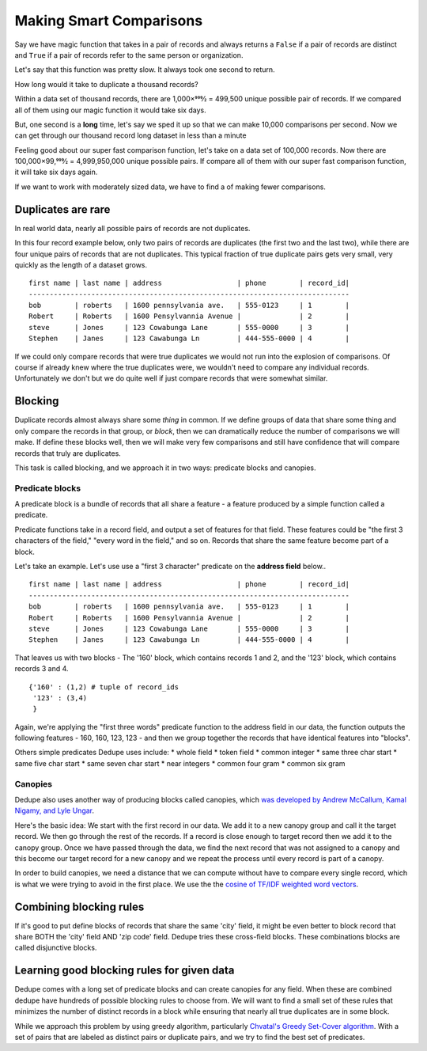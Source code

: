 ========================
Making Smart Comparisons
========================

Say we have magic function that takes in a pair of records and always
returns a ``False`` if a pair of records are distinct and ``True`` if a
pair of records refer to the same person or organization.

Let's say that this function was pretty slow. It always took one second
to return.

How long would it take to duplicate a thousand records?

Within a data set of thousand records, there are 1,000×999⁄2 = 499,500
unique possible pair of records. If we compared all of them using our
magic function it would take six days.

But, one second is a **long** time, let's say we sped it up so that we
can make 10,000 comparisons per second. Now we can get through our
thousand record long dataset in less than a minute

Feeling good about our super fast comparison function, let's take on a
data set of 100,000 records. Now there are 100,000×99,999⁄2 =
4,999,950,000 unique possible pairs. If compare all of them with our
super fast comparison function, it will take six days again.

If we want to work with moderately sized data, we have to find a of
making fewer comparisons.

Duplicates are rare
-------------------

In real world data, nearly all possible pairs of records are not
duplicates.

In this four record example below, only two pairs of records are
duplicates (the first two and the last two), while there are four unique
pairs of records that are not duplicates. This typical fraction of true
duplicate pairs gets very small, very quickly as the length of a dataset
grows.

::

    first name | last name | address                  | phone        | record_id|
    -----------------------------------------------------------------------------
    bob        | roberts   | 1600 pennsylvania ave.   | 555-0123     | 1        |
    Robert     | Roberts   | 1600 Pensylvannia Avenue |              | 2        |
    steve      | Jones     | 123 Cowabunga Lane       | 555-0000     | 3        |
    Stephen    | Janes     | 123 Cawabunga Ln         | 444-555-0000 | 4        |

If we could only compare records that were true duplicates we would not
run into the explosion of comparisons. Of course if already knew where
the true duplicates were, we wouldn't need to compare any individual
records. Unfortunately we don't but we do quite well if just compare
records that were somewhat similar.

Blocking
--------

Duplicate records almost always share some *thing* in common. If we
define groups of data that share some thing and only compare the records
in that group, or *block*, then we can dramatically reduce the number of
comparisons we will make. If define these blocks well, then we will make
very few comparisons and still have confidence that will compare records
that truly are duplicates.

This task is called blocking, and we approach it in two ways: predicate
blocks and canopies.

Predicate blocks
~~~~~~~~~~~~~~~~

A predicate block is a bundle of records that all share a feature - a
feature produced by a simple function called a predicate.

Predicate functions take in a record field, and output a set of features
for that field. These features could be "the first 3 characters of the
field," "every word in the field," and so on. Records that share the
same feature become part of a block.

Let's take an example. Let's use use a "first 3 character" predicate on
the **address field** below..

::

    first name | last name | address                  | phone        | record_id|
    -----------------------------------------------------------------------------
    bob        | roberts   | 1600 pennsylvania ave.   | 555-0123     | 1        |
    Robert     | Roberts   | 1600 Pensylvannia Avenue |              | 2        |
    steve      | Jones     | 123 Cowabunga Lane       | 555-0000     | 3        |
    Stephen    | Janes     | 123 Cawabunga Ln         | 444-555-0000 | 4        |

That leaves us with two blocks - The '160' block, which contains records
1 and 2, and the '123' block, which contains records 3 and 4.

::

    {'160' : (1,2) # tuple of record_ids
     '123' : (3,4)
     } 

Again, we're applying the "first three words" predicate function to the
address field in our data, the function outputs the following features -
160, 160, 123, 123 - and then we group together the records that have
identical features into "blocks".

Others simple predicates Dedupe uses include: \* whole field \* token
field \* common integer \* same three char start \* same five char start
\* same seven char start \* near integers \* common four gram \* common
six gram

Canopies
~~~~~~~~

Dedupe also uses another way of producing blocks called canopies, which
`was developed by Andrew McCallum, Kamal Nigamy, and Lyle
Ungar <http://www.kamalnigam.com/papers/canopy-kdd00.pdf>`__.

Here's the basic idea: We start with the first record in our data. We
add it to a new canopy group and call it the target record. We then go
through the rest of the records. If a record is close enough to target
record then we add it to the canopy group. Once we have passed through
the data, we find the next record that was not assigned to a canopy and
this become our target record for a new canopy and we repeat the process
until every record is part of a canopy.

In order to build canopies, we need a distance that we can compute
without have to compare every single record, which is what we were
trying to avoid in the first place. We use the the `cosine of TF/IDF
weighted word
vectors <http://en.wikipedia.org/wiki/Vector_Space_Model>`__.

Combining blocking rules
------------------------

If it's good to put define blocks of records that share the same 'city'
field, it might be even better to block record that share BOTH the
'city' field AND 'zip code' field. Dedupe tries these cross-field
blocks. These combinations blocks are called disjunctive blocks.

Learning good blocking rules for given data
-------------------------------------------

Dedupe comes with a long set of predicate blocks and can create canopies
for any field. When these are combined dedupe have hundreds of possible
blocking rules to choose from. We will want to find a small set of these
rules that minimizes the number of distinct records in a block while
ensuring that nearly all true duplicates are in some block.

While we approach this problem by using greedy algorithm, particularly
`Chvatal's Greedy Set-Cover
algorithm <http://www.cs.ucr.edu/~neal/Papers/Young08SetCover.pdf>`__.
With a set of pairs that are labeled as distinct pairs or duplicate
pairs, and we try to find the best set of predicates.

